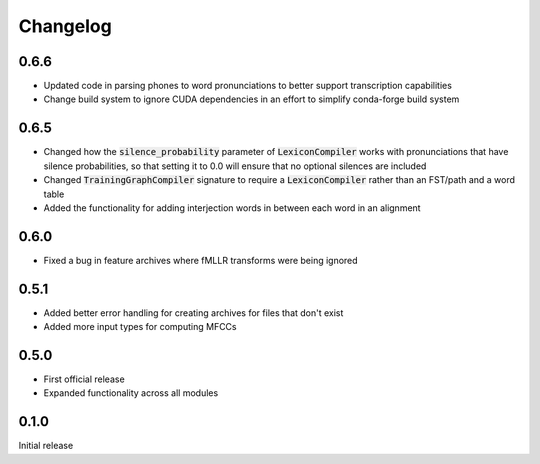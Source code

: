 
.. _changelog:

Changelog
=========

0.6.6
-----

- Updated code in parsing phones to word pronunciations to better support transcription capabilities
- Change build system to ignore CUDA dependencies in an effort to simplify conda-forge build system

0.6.5
-----

- Changed how the :code:`silence_probability` parameter of :code:`LexiconCompiler` works with pronunciations that have silence probabilities, so that setting it to 0.0 will ensure that no optional silences are included
- Changed :code:`TrainingGraphCompiler` signature to require a :code:`LexiconCompiler` rather than an FST/path and a word table
- Added the functionality for adding interjection words in between each word in an alignment

0.6.0
-----

- Fixed a bug in feature archives where fMLLR transforms were being ignored

0.5.1
-----

- Added better error handling for creating archives for files that don't exist
- Added more input types for computing MFCCs

0.5.0
-----

- First official release
- Expanded functionality across all modules

0.1.0
------

Initial release
